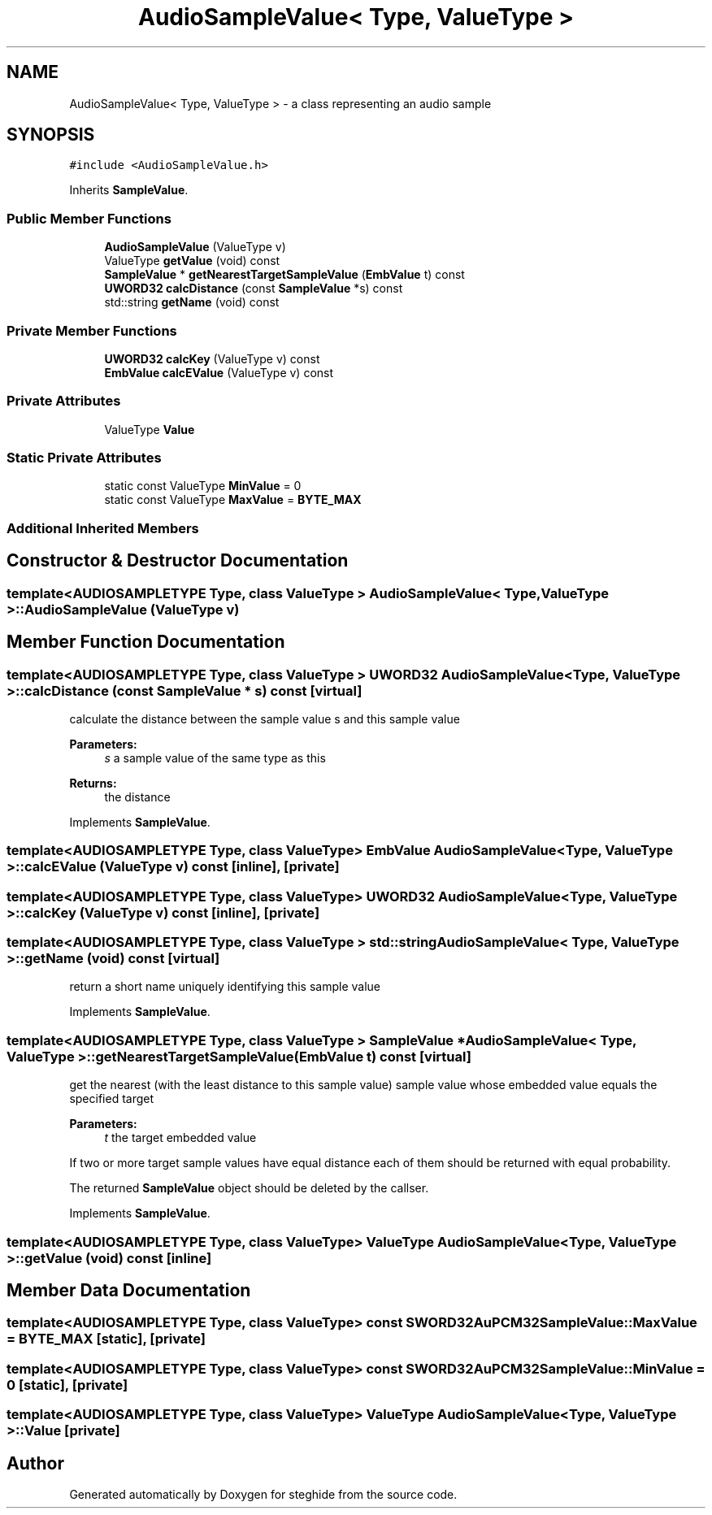 .TH "AudioSampleValue< Type, ValueType >" 3 "Thu Aug 17 2017" "Version 0.5.1" "steghide" \" -*- nroff -*-
.ad l
.nh
.SH NAME
AudioSampleValue< Type, ValueType > \- a class representing an audio sample  

.SH SYNOPSIS
.br
.PP
.PP
\fC#include <AudioSampleValue\&.h>\fP
.PP
Inherits \fBSampleValue\fP\&.
.SS "Public Member Functions"

.in +1c
.ti -1c
.RI "\fBAudioSampleValue\fP (ValueType v)"
.br
.ti -1c
.RI "ValueType \fBgetValue\fP (void) const"
.br
.ti -1c
.RI "\fBSampleValue\fP * \fBgetNearestTargetSampleValue\fP (\fBEmbValue\fP t) const"
.br
.ti -1c
.RI "\fBUWORD32\fP \fBcalcDistance\fP (const \fBSampleValue\fP *s) const"
.br
.ti -1c
.RI "std::string \fBgetName\fP (void) const"
.br
.in -1c
.SS "Private Member Functions"

.in +1c
.ti -1c
.RI "\fBUWORD32\fP \fBcalcKey\fP (ValueType v) const"
.br
.ti -1c
.RI "\fBEmbValue\fP \fBcalcEValue\fP (ValueType v) const"
.br
.in -1c
.SS "Private Attributes"

.in +1c
.ti -1c
.RI "ValueType \fBValue\fP"
.br
.in -1c
.SS "Static Private Attributes"

.in +1c
.ti -1c
.RI "static const ValueType \fBMinValue\fP = 0"
.br
.ti -1c
.RI "static const ValueType \fBMaxValue\fP = \fBBYTE_MAX\fP"
.br
.in -1c
.SS "Additional Inherited Members"
.SH "Constructor & Destructor Documentation"
.PP 
.SS "template<AUDIOSAMPLETYPE Type, class ValueType > \fBAudioSampleValue\fP< Type, ValueType >::\fBAudioSampleValue\fP (ValueType v)"

.SH "Member Function Documentation"
.PP 
.SS "template<AUDIOSAMPLETYPE Type, class ValueType > \fBUWORD32\fP \fBAudioSampleValue\fP< Type, ValueType >::calcDistance (const \fBSampleValue\fP * s) const\fC [virtual]\fP"
calculate the distance between the sample value s and this sample value 
.PP
\fBParameters:\fP
.RS 4
\fIs\fP a sample value of the same type as this 
.RE
.PP
\fBReturns:\fP
.RS 4
the distance 
.RE
.PP

.PP
Implements \fBSampleValue\fP\&.
.SS "template<AUDIOSAMPLETYPE Type, class ValueType> \fBEmbValue\fP \fBAudioSampleValue\fP< Type, ValueType >::calcEValue (ValueType v) const\fC [inline]\fP, \fC [private]\fP"

.SS "template<AUDIOSAMPLETYPE Type, class ValueType> \fBUWORD32\fP \fBAudioSampleValue\fP< Type, ValueType >::calcKey (ValueType v) const\fC [inline]\fP, \fC [private]\fP"

.SS "template<AUDIOSAMPLETYPE Type, class ValueType > std::string \fBAudioSampleValue\fP< Type, ValueType >::getName (void) const\fC [virtual]\fP"
return a short name uniquely identifying this sample value 
.PP
Implements \fBSampleValue\fP\&.
.SS "template<AUDIOSAMPLETYPE Type, class ValueType > \fBSampleValue\fP * \fBAudioSampleValue\fP< Type, ValueType >::getNearestTargetSampleValue (\fBEmbValue\fP t) const\fC [virtual]\fP"
get the nearest (with the least distance to this sample value) sample value whose embedded value equals the specified target 
.PP
\fBParameters:\fP
.RS 4
\fIt\fP the target embedded value
.RE
.PP
If two or more target sample values have equal distance each of them should be returned with equal probability\&.
.PP
The returned \fBSampleValue\fP object should be deleted by the callser\&. 
.PP
Implements \fBSampleValue\fP\&.
.SS "template<AUDIOSAMPLETYPE Type, class ValueType> ValueType \fBAudioSampleValue\fP< Type, ValueType >::getValue (void) const\fC [inline]\fP"

.SH "Member Data Documentation"
.PP 
.SS "template<AUDIOSAMPLETYPE Type, class ValueType> const \fBSWORD32\fP AuPCM32SampleValue::MaxValue = \fBBYTE_MAX\fP\fC [static]\fP, \fC [private]\fP"

.SS "template<AUDIOSAMPLETYPE Type, class ValueType> const \fBSWORD32\fP AuPCM32SampleValue::MinValue = 0\fC [static]\fP, \fC [private]\fP"

.SS "template<AUDIOSAMPLETYPE Type, class ValueType> ValueType \fBAudioSampleValue\fP< Type, ValueType >::Value\fC [private]\fP"


.SH "Author"
.PP 
Generated automatically by Doxygen for steghide from the source code\&.
